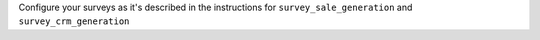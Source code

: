 Configure your surveys as it's described in the instructions for
``survey_sale_generation`` and ``survey_crm_generation``
